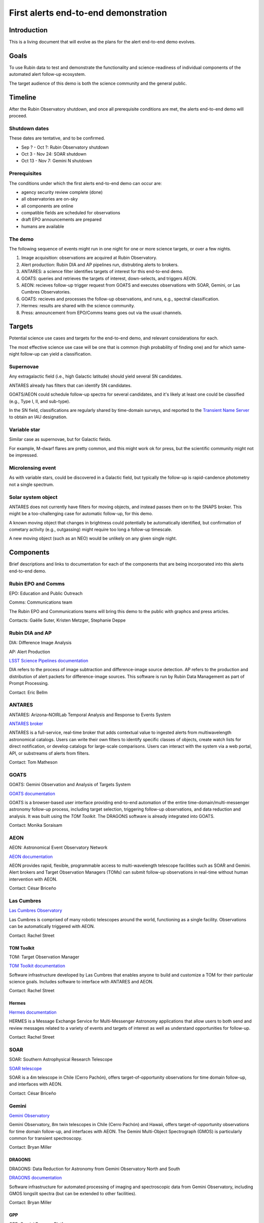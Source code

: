 #####################################
First alerts end-to-end demonstration
#####################################

.. abstract::

   A roadmap for the end-to-end science demonstration of the LSST alert distribution and follow-up ecosystem, to be executed with the first alerts as part of the early science program.


Introduction
============

This is a living document that will evolve as the plans for the alert end-to-end demo evolves.


Goals
=====

To use Rubin data to test and demonstrate the functionality and science-readiness of individual components of the automated alert follow-up ecosystem.

The target audience of this demo is both the science community and the general public.


Timeline
========

After the Rubin Observatory shutdown, and once all prerequisite conditions are met, the alerts end-to-end demo will proceed.


Shutdown dates
--------------

These dates are tentative, and to be confirmed.

* Sep ? - Oct ?: Rubin Observatory shutdown
* Oct 3 - Nov 24: SOAR shutdown
* Oct 13 - Nov 7: Gemini N shutdown


Prerequisites
-------------

The conditions under which the first alerts end-to-end demo can occur are:

* agency security review complete (done)
* all observatories are on-sky
* all components are online
* compatible fields are scheduled for observations
* draft EPO announcements are prepared
* humans are available


The demo
--------

The following sequence of events might run in one night for one or more science targets, or over a few nights.

1. Image acquisition: observations are acquired at Rubin Observatory.

2. Alert production: Rubin DIA and AP pipelines run, distrubting alerts to brokers.

3. ANTARES: a science filter identifies targets of interest for this end-to-end demo.

4. GOATS: queries and retrieves the targets of interest, down-selects, and triggers AEON.

5. AEON: recieves follow-up trigger request from GOATS and executes observations with SOAR, Gemini, or Las Cumbres Observatories.

6. GOATS: recieves and processes the follow-up observations, and runs, e.g., spectral classification.

7. Hermes: results are shared with the science community.

8. Press: announcement from EPO/Comms teams goes out via the usual channels.




Targets
=======

Potential science use cases and targets for the end-to-end demo, and relevant considerations for each.

The most effective science use case will be one that is common (high probability of finding one) and for which same-night follow-up can yield a classification.


Supernovae
----------

Any extragalactic field (i.e., high Galactic latitude) should yield several SN candidates.

ANTARES already has filters that can identify SN candidates.

GOATS/AEON could schedule follow-up spectra for several candidates, and it's likely at least one could be classified (e.g., Type I, II, and sub-type).

In the SN field, classifications are regularly shared by time-domain surveys, and reported to the `Transient Name Server <https://www.wis-tns.org/>`_ to obtain an IAU designation.


Variable star
-------------

Similar case as supernovae, but for Galactic fields.

For example, M-dwarf flares are pretty common, and this might work ok for press, but the scientific community might not be impressed.


Microlensing event
------------------

As with variable stars, could be discovered in a Galactic field, but typically the follow-up is rapid-candence photometry not a single spectrum.


Solar system object
-------------------

ANTARES does not currently have filters for moving objects, and instead passes them on to the SNAPS broker.
This might be a too-challenging case for automatic follow-up, for this demo.

A known moving object that changes in brightness could potentially be automatically identified,
but confirmation of cometary activity (e.g., outgassing) might require too long a follow-up timescale.

A new moving object (such as an NEO) would be unlikely on any given single night.


Components
==========

Brief descriptions and links to documentation for each of the components that are being incorporated into this alerts end-to-end demo.


Rubin EPO and Comms
-------------------

EPO: Education and Public Outreach

Comms: Communications team

The Rubin EPO and Communications teams will bring this demo to the public with graphcs and press articles.

Contacts: Gaëlle Suter, Kristen Metzger, Stephanie Deppe


Rubin DIA and AP
----------------

DIA: Difference Image Analysis

AP: Alert Production

`LSST Science Pipelines documentation <https://pipelines.lsst.io/>`_

DIA refers to the process of image subtraction and difference-image source detection.
AP refers to the production and distribution of alert packets for difference-image sources.
This software is run by Rubin Data Management as part of Prompt Processing.

Contact: Eric Bellm


ANTARES
-------

ANTARES: Arizona–NOIRLab Temporal Analysis and Response to Events System

`ANTARES broker <https://antares.noirlab.edu/>`_

ANTARES is a full-service, real-time broker that adds contextual value to ingested alerts from multiwavelength astronomical catalogs.
Users can write their own filters to identify specific classes of objects, create watch lists for direct notification, or develop catalogs for large-scale comparisons. 
Users can interact with the system via a web portal, API, or substreams of alerts from filters.

Contact: Tom Matheson


GOATS
-----

GOATS: Gemini Observation and Analysis of Targets System

`GOATS documentation <https://goats.readthedocs.io/en/latest/>`_

GOATS is a browser-based user interface providing end-to-end automation of the entire time-domain/multi-messenger astronomy follow-up process, including target selection, triggering follow-up observations, and data reduction and analysis.
It was built using the `TOM Toolkit`.
The DRAGONS software is already integrated into GOATS.

Contact: Monika Soraisam


AEON
----

AEON: Astronomical Event Observatory Network

`AEON documentation <https://aeonplus.github.io/>`_

AEON provides rapid, flexible, programmable access to multi-wavelength telescope facilities such as SOAR and Gemini.
Alert brokers and Target Observation Managers (TOMs) can submit follow-up observations in real-time without human intervention with AEON.

Contact: César Briceño


Las Cumbres
-----------

`Las Cumbres Observatory <https://lco.global/>`_

Las Cumbres is comprised of many robotic telescopes around the world, functioning as a single facility.
Observations can be automatically triggered with AEON.

Contact: Rachel Street


TOM Toolkit
^^^^^^^^^^^

TOM: Target Observation Manager

`TOM Toolkit documentation <https://tom-toolkit.readthedocs.io/en/stable/>`_

Software infrastructure developed by Las Cumbres that enables anyone to build and customize a TOM for their particular science goals.
Includes software to interface with ANTARES and AEON.

Contact: Rachel Street


Hermes
^^^^^^

`Hermes documentation <https://hermes.lco.global/about>`_

HERMES is a Message Exchange Service for Multi-Messenger Astronomy applications that allow users to both send and review messages related to a variety of events and targets of interest as well as understand opportunities for follow-up.

Contact: Rachel Street


SOAR
----

SOAR: Southern Astrophysical Research Telescope

`SOAR telescope <https://noirlab.edu/science/programs/ctio/telescopes/soar-telescope>`_

SOAR is a 4m telescope in Chile (Cerro Pachón), offers target-of-opportunity observations for time domain follow-up, and interfaces with AEON.

Contact: César Briceño


Gemini
------

`Gemini Observatory <https://www.gemini.edu/>`_

Gemini Observatory, 8m twin telescopes in Chile (Cerro Pachón) and Hawaii, offers target-of-opportunity observations for time domain follow-up, and interfaces with AEON.
The Gemini Multi-Object Spectrograph (GMOS) is particularly common for transient spectroscopy.

Contact: Bryan Miller


DRAGONS
^^^^^^^

DRAGONS: Data Reduction for Astronomy from Gemini Observatory North and South

`DRAGONS documentation <https://dragons.readthedocs.io/>`_

Software infrastructure for automated processing of imaging and spectroscopic data from Gemini Observatory, including GMOS longslit spectra (but can be extended to other facilities).

Contact: Bryan Miller


GPP
^^^

GPP: Gemini Program Platform

`GPP XT1 Early Science Call <https://www.gemini.edu/observing/phase-i-proposing-time/gpp-xt1>`_

Gemini Observatory's new web-based platform for proposals and observation preparation, with AEON compatibility.

Contact: Bryan Miller



